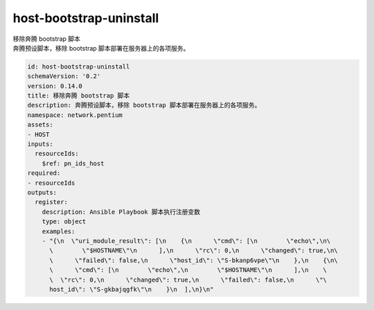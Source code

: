 host-bootstrap-uninstall
**********************************
| 移除奔腾 bootstrap 脚本
| 奔腾预设脚本，移除 bootstrap 脚本部署在服务器上的各项服务。

.. code-block:: yaml

    id: host-bootstrap-uninstall
    schemaVersion: '0.2'
    version: 0.14.0
    title: 移除奔腾 bootstrap 脚本
    description: 奔腾预设脚本，移除 bootstrap 脚本部署在服务器上的各项服务。
    namespace: network.pentium
    assets:
    - HOST
    inputs:
      resourceIds:
        $ref: pn_ids_host
    required:
    - resourceIds
    outputs:
      register:
        description: Ansible Playbook 脚本执行注册变数
        type: object
        examples:
        - "{\n  \"uri_module_result\": [\n    {\n      \"cmd\": [\n        \"echo\",\n\
          \        \"$HOSTNAME\"\n      ],\n      \"rc\": 0,\n      \"changed\": true,\n\
          \      \"failed\": false,\n      \"host_id\": \"S-bkanp6vpe\"\n    },\n    {\n\
          \      \"cmd\": [\n        \"echo\",\n        \"$HOSTNAME\"\n      ],\n    \
          \  \"rc\": 0,\n      \"changed\": true,\n      \"failed\": false,\n      \"\
          host_id\": \"S-gkbajqgfk\"\n    }\n  ],\n}\n"
    